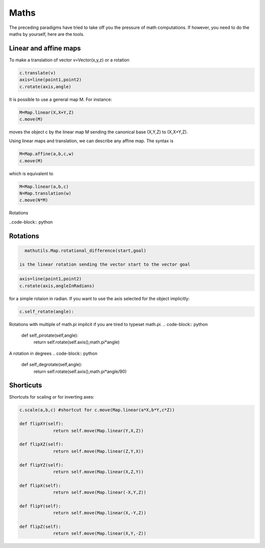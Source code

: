 Maths
=========

The preceding paradigms have tried to take off you the pressure of
math computations. If however, you need to do the maths by yourself,
here are the tools.

Linear and affine maps
----------------------------------

To make a translation of vector v=Vector(x,y,z) or a rotation

.. code-block:: python

   c.translate(v)
   axis=line(point1,point2)
   c.rotate(axis,angle)
   
It is possible to use 
a general map M. 
For instance:

.. code-block:: python

   M=Map.linear(X,X+Y,Z)
   c.move(M)

moves the object c by the linear map M sending the canonical base 
(X,Y,Z) to (X,X+Y,Z). 


Using linear maps and translation, we can 
describe any affine map. The syntax is 

.. code-block:: python

   M=Map.affine(a,b,c,w)
   c.move(M)
which is equivalent to 

.. code-block:: python

   M=Map.linear(a,b,c)
   N=Map.translation(w)
   c.move(N*M)

Rotations

..code-block:: python

Rotations
--------------

.. code-block:: python
		
   mathutils.Map.rotational_difference(start,goal)  

 is the linear rotation sending the vector start to the vector goal

.. code-block:: python

   axis=line(point1,point2)
   c.rotate(axis,angleInRadians)

for a simple rotaion in radian. If you want to use
the axis selected for the object implicitly: 
   
.. code-block:: python

   c.self_rotate(angle):

Rotations with multiple of math.pi implicit if you are tired to
typeset math.pi. 	
.. code-block:: python	

   def self_pirotate(self,angle):
        return self.rotate(self.axis(),math.pi*angle)

A rotation in degrees	
.. code-block:: python			
	
    def self_degrotate(self,angle):
        return self.rotate(self.axis(),math.pi*angle/90)




Shorticuts
-------------------

Shortcuts for scaling or for inverting axes:

.. code-block:: python

   c.scale(a,b,c) #shortcut for c.move(Map.linear(a*X,b*Y,c*Z))

   def flipXY(self):
		return self.move(Map.linear(Y,X,Z))

   def flipXZ(self):
		return self.move(Map.linear(Z,Y,X))

   def flipYZ(self):
		return self.move(Map.linear(X,Z,Y))

   def flipX(self):
		return self.move(Map.linear(-X,Y,Z))

   def flipY(self):
		return self.move(Map.linear(X,-Y,Z))

   def flipZ(self):
		return self.move(Map.linear(X,Y,-Z))
   
